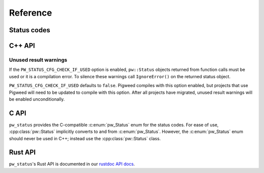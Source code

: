 .. _module-pw_status-reference:

=========
Reference
=========
.. pigweed-module-subpage::
   :name: pw_status

.. _module-pw_status-codes:

------------
Status codes
------------
.. c:enumerator:: OK = 0

   :c:enumerator:`OK` indicates that the operation completede successfully.  It
   is typical to check for this value before proceeding on any given call across
   an API or RPC boundary. To check this value, use the ``ok()`` member function
   rather than inspecting the raw code.

   .. list-table::

      * - C++
        - ``pw::OkStatus()``
      * - C
        - ``PW_STATUS_OK``
      * - Python / Java / TypeScript
        - ``Status.OK``
      * - Rust
        - ``Ok(val)``

.. c:enumerator:: CANCELLED = 1

   :c:enumerator:`CANCELLED` indicates the operation was cancelled, typically by
   the caller.

   .. list-table::

      * - C++
        - ``pw::Status::Cancelled()``
      * - C
        - ``PW_STATUS_CANCELLED``
      * - Python / Java / TypeScript
        - ``Status.CANCELLED``
      * - Rust
        - ``Error::Cancelled``

.. c:enumerator:: UNKNOWN = 2

   :c:enumerator:`UNKNOWN` indicates an unknown error occurred. In general, more
   specific errors should be raised, if possible. Errors raised by APIs that do
   not return enough error information may be converted to this error.

   .. list-table::

      * - C++
        - ``pw::Status::Unknown()``
      * - C
        - ``PW_STATUS_UNKNOWN``
      * - Python / Java / TypeScript
        - ``Status.UNKNOWN``
      * - Rust
        - ``Error::Unknown``

.. c:enumerator:: INVALID_ARGUMENT = 3

   :c:enumerator:`INVALID_ARGUMENT` indicates the caller specified an invalid
   argument, such as a malformed filename. Note that use of such errors should
   be narrowly limited to indicate the invalid nature of the arguments
   themselves. Errors with validly formed arguments that may cause errors with
   the state of the receiving system should be denoted with
   :c:enumerator:`FAILED_PRECONDITION` instead.

   .. list-table::

      * - C++
        - ``pw::Status::InvalidArgument()``
      * - C
        - ``PW_STATUS_INVALID_ARGUMENT``
      * - Python / Java / TypeScript
        - ``Status.INVALID_ARGUMENT``
      * - Rust
        - ``Error::InvalidArgument``

.. c:enumerator:: DEADLINE_EXCEEDED = 4

   :c:enumerator:`DEADLINE_EXCEEDED` indicates a deadline expired before the
   operation could complete. For operations that may change state within a
   system, this error may be returned even if the operation has completed
   successfully. For example, a successful response from a server could have
   been delayed long enough for the deadline to expire.

   .. list-table::

      * - C++
        - ``pw::Status::DeadlineExceeded()``
      * - C
        - ``PW_STATUS_DEADLINE_EXCEEDED``
      * - Python / Java / TypeScript
        - ``Status.DEADLINE_EXCEEDED``
      * - Rust
        - ``Error::DeadlineExceeded``

.. c:enumerator:: NOT_FOUND = 5

   :c:enumerator:`NOT_FOUND` indicates some requested entity (such as a file or
   directory) was not found.

   :c:enumerator:`NOT_FOUND` is useful if a request should be denied for an
   entire class of users, such as during a gradual feature rollout or
   undocumented allowlist. If a request should be denied for specific sets of
   users, such as through user-based access control, use
   :c:enumerator:`PERMISSION_DENIED` instead.

   .. list-table::

      * - C++
        - ``pw::Status::NotFound()``
      * - C
        - ``PW_STATUS_NOT_FOUND``
      * - Python / Java / TypeScript
        - ``Status.NOT_FOUND``
      * - Rust
        - ``Error::NotFound``

.. c:enumerator:: ALREADY_EXISTS = 6

   :c:enumerator:`ALREADY_EXISTS` indicates that the entity a caller attempted
   to create (such as a file or directory) is already present.

   .. list-table::

      * - C++
        - ``pw::Status::AlreadyExists()``
      * - C
        - ``PW_STATUS_ALREADY_EXISTS``
      * - Python / Java / TypeScript
        - ``Status.ALREADY_EXISTS``
      * - Rust
        - ``Error::AlreadyExists``

.. c:enumerator:: PERMISSION_DENIED = 7

   :c:enumerator:`PERMISSION_DENIED` indicates that the caller does not have
   permission to execute the specified operation. Note that this error is
   different than an error due to an unauthenticated user. This error code does
   not imply the request is valid or the requested entity exists or satisfies
   any other pre-conditions.

   :c:enumerator:`PERMISSION_DENIED` must not be used for rejections caused by
   exhausting some resource. Instead, use :c:enumerator:`RESOURCE_EXHAUSTED` for
   those errors.  :c:enumerator:`PERMISSION_DENIED` must not be used if the
   caller cannot be identified.  Instead, use :c:enumerator:`UNAUTHENTICATED`
   for those errors.

   .. list-table::

      * - C++
        - ``pw::Status::PermissionDenied()``
      * - C
        - ``PW_STATUS_PERMISSION_DENIED``
      * - Python / Java / TypeScript
        - ``Status.PERMISSION_DENIED``
      * - Rust
        - ``Error::PermissionDenied``

.. c:enumerator:: RESOURCE_EXHAUSTED = 8

   :c:enumerator:`RESOURCE_EXHAUSTED` indicates some resource has been
   exhausted, perhaps a per-user quota, or perhaps the entire file system is out
   of space.

   .. list-table::

      * - C++
        - ``pw::Status::ResourceExhausted()``
      * - C
        - ``PW_STATUS_RESOURCE_EXHAUSTED``
      * - Python / Java / TypeScript
        - ``Status.RESOURCE_EXHAUSTED``
      * - Rust
        - ``Error::ResourceExhausted``

.. c:enumerator:: FAILED_PRECONDITION = 9

   :c:enumerator:`FAILED_PRECONDITION` indicates that the operation was rejected
   because the system is not in a state required for the operation's execution.
   For example, a directory to be deleted may be non-empty, an ``rmdir``
   operation is applied to a non-directory, etc.

   .. _module-pw_status-guidelines:

   Some guidelines that may help a service implementer in deciding between
   :c:enumerator:`FAILED_PRECONDITION`, :c:enumerator:`ABORTED`, and
   :c:enumerator:`UNAVAILABLE`:

   a. Use :c:enumerator:`UNAVAILABLE` if the client can retry just the failing
      call.
   b. Use :c:enumerator:`ABORTED` if the client should retry at a higher
      transaction level (such as when a client-specified test-and-set fails,
      indicating the client should restart a read-modify-write sequence).
   c. Use :c:enumerator:`FAILED_PRECONDITION` if the client should not retry
      until the system state has been explicitly fixed. For example, if a
      ``rmdir`` fails because the directory is non-empty,
      :c:enumerator:`FAILED_PRECONDITION` should be returned since the client
      should not retry unless the files are deleted from the directory.

   .. list-table::

      * - C++
        - ``pw::Status::FailedPrecondition()``
      * - C
        - ``PW_STATUS_FAILED_PRECONDITION``
      * - Python / Java / TypeScript
        - ``Status.FAILED_PRECONDITION``
      * - Rust
        - ``Error::FailedPrecondition``

.. c:enumerator:: ABORTED = 10

   :c:enumerator:`ABORTED` indicates the operation was aborted, typically due to
   a concurrency issue such as a sequencer check failure or a failed
   transaction.

   See the :ref:`guidelines <module-pw_status-guidelines>` above for deciding
   between :c:enumerator:`FAILED_PRECONDITION`, :c:enumerator:`ABORTED`, and
   :c:enumerator:`UNAVAILABLE`.

   .. list-table::

      * - C++
        - ``pw::Status::Aborted()``
      * - C
        - ``PW_STATUS_ABORTED``
      * - Python / Java / TypeScript
        - ``Status.ABORTED``
      * - Rust
        - ``Error::Aborted``

.. c:enumerator:: OUT_OF_RANGE = 11

   :c:enumerator:`OUT_OF_RANGE` indicates the operation was attempted past the
   valid range, such as seeking or reading past an end-of-file.

   Unlike :c:enumerator:`INVALID_ARGUMENT`, this error indicates a problem that
   may be fixed if the system state changes. For example, a 32-bit file system
   will generate :c:enumerator:`INVALID_ARGUMENT` if asked to read at an offset
   that is not in the range [0,2^32-1], but it will generate
   :c:enumerator:`OUT_OF_RANGE` if asked to read from an offset past the current
   file size.

   There is a fair bit of overlap between :c:enumerator:`FAILED_PRECONDITION`
   and :c:enumerator:`OUT_OF_RANGE`. Use :c:enumerator:`OUT_OF_RANGE` (the more
   specific error) when it applies so that callers who are iterating through a
   space can easily look for an :c:enumerator:`OUT_OF_RANGE` error to detect
   when they are done.

   .. list-table::

      * - C++
        - ``pw::Status::OutOfRange()``
      * - C
        - ``PW_STATUS_OUT_OF_RANGE``
      * - Python / Java / TypeScript
        - ``Status.OUT_OF_RANGE``
      * - Rust
        - ``Error::OutOfRange``

.. c:enumerator:: UNIMPLEMENTED = 12

   :c:enumerator:`UNIMPLEMENTED` indicates the operation is not implemented or
   supported in this service. In this case, the operation should not be
   re-attempted.

   .. list-table::

      * - C++
        - ``pw::Status::Unimplemented()``
      * - C
        - ``PW_STATUS_UNIMPLEMENTED``
      * - Python / Java / TypeScript
        - ``Status.UNIMPLEMENTED``
      * - Rust
        - ``Error::Unimplemented``

.. c:enumerator:: INTERNAL = 13

   :c:enumerator:`INTERNAL` indicates an internal error has occurred and some
   invariants expected by the underlying system have not been satisfied. This
   error code is reserved for serious errors.

   .. list-table::

      * - C++
        - ``pw::Status::Internal()``
      * - C
        - ``PW_STATUS_INTERNAL``
      * - Python / Java / TypeScript
        - ``Status.INTERNAL``
      * - Rust
        - ``Error::Internal``

.. c:enumerator:: UNAVAILABLE = 14

   :c:enumerator:`UNAVAILABLE` indicates the service is currently unavailable
   and that this is most likely a transient condition. An error such as this can
   be corrected by retrying with a backoff scheme. Note that it is not always
   safe to retry non-idempotent operations.

   See the :ref:`guidelines <module-pw_status-guidelines>` above for deciding
   between :c:enumerator:`FAILED_PRECONDITION`, :c:enumerator:`ABORTED`, and
   :c:enumerator:`UNAVAILABLE`.

   .. list-table::

      * - C++
        - ``pw::Status::Unavailable()``
      * - C
        - ``PW_STATUS_UNAVAILABLE``
      * - Python / Java / TypeScript
        - ``Status.UNAVAILABLE``
      * - Rust
        - ``Error::Unavailable``

.. c:enumerator:: DATA_LOSS = 15

   :c:enumerator:`DATA_LOSS` indicates that unrecoverable data loss or
   corruption has occurred. As this error is serious, proper alerting should be
   attached to errors such as this.

   .. list-table::

      * - C++
        - ``pw::Status::DataLoss()``
      * - C
        - ``PW_STATUS_DATA_LOSS``
      * - Python / Java / TypeScript
        - ``Status.DATA_LOSS``
      * - Rust
        - ``Error::DataLoss``

.. c:enumerator:: UNAUTHENTICATED = 16

   :c:enumerator:`UNAUTHENTICATED` indicates that the request does not have
   valid authentication credentials for the operation. Correct the
   authentication and try again.

   .. list-table::

      * - C++
        - ``pw::Status::Unauthenticated()``
      * - C
        - ``PW_STATUS_UNAUTHENTICATED``
      * - Python / Java / TypeScript
        - ``Status.UNAUTHENTICATED``
      * - Rust
        - ``Error::Unauthenticated``

-------
C++ API
-------
.. doxygenclass:: pw::Status
   :members:

.. doxygenfunction:: pw::OkStatus

.. c:enum:: pw_Status

   Enum to use in place of :cpp:class:`pw::Status` in C code. Always use
   :cpp:class:`pw::Status` in C++ code.

   The values of the :c:enum:`pw_Status` enum are all-caps and prefixed with
   ``PW_STATUS_``. For example, ``PW_STATUS_DATA_LOSS`` corresponds with
   :c:enumerator:`DATA_LOSS`.

Unused result warnings
----------------------
If the ``PW_STATUS_CFG_CHECK_IF_USED`` option is enabled, ``pw::Status`` objects
returned from function calls must be used or it is a compilation error. To
silence these warnings call ``IgnoreError()`` on the returned status object.

``PW_STATUS_CFG_CHECK_IF_USED`` defaults to ``false``. Pigweed compiles with
this option enabled, but projects that use Pigweed will need to be updated to
compile with this option. After all projects have migrated, unused result
warnings will be enabled unconditionally.

-----
C API
-----
``pw_status`` provides the C-compatible :c:enum:`pw_Status` enum for the status
codes.  For ease of use, :cpp:class:`pw::Status` implicitly converts to and from
:c:enum:`pw_Status`.  However, the :c:enum:`pw_Status` enum should never be used
in C++; instead use the :cpp:class:`pw::Status` class.

--------
Rust API
--------
``pw_status``'s Rust API is documented in our
`rustdoc API docs </rustdoc/pw_status>`_.
